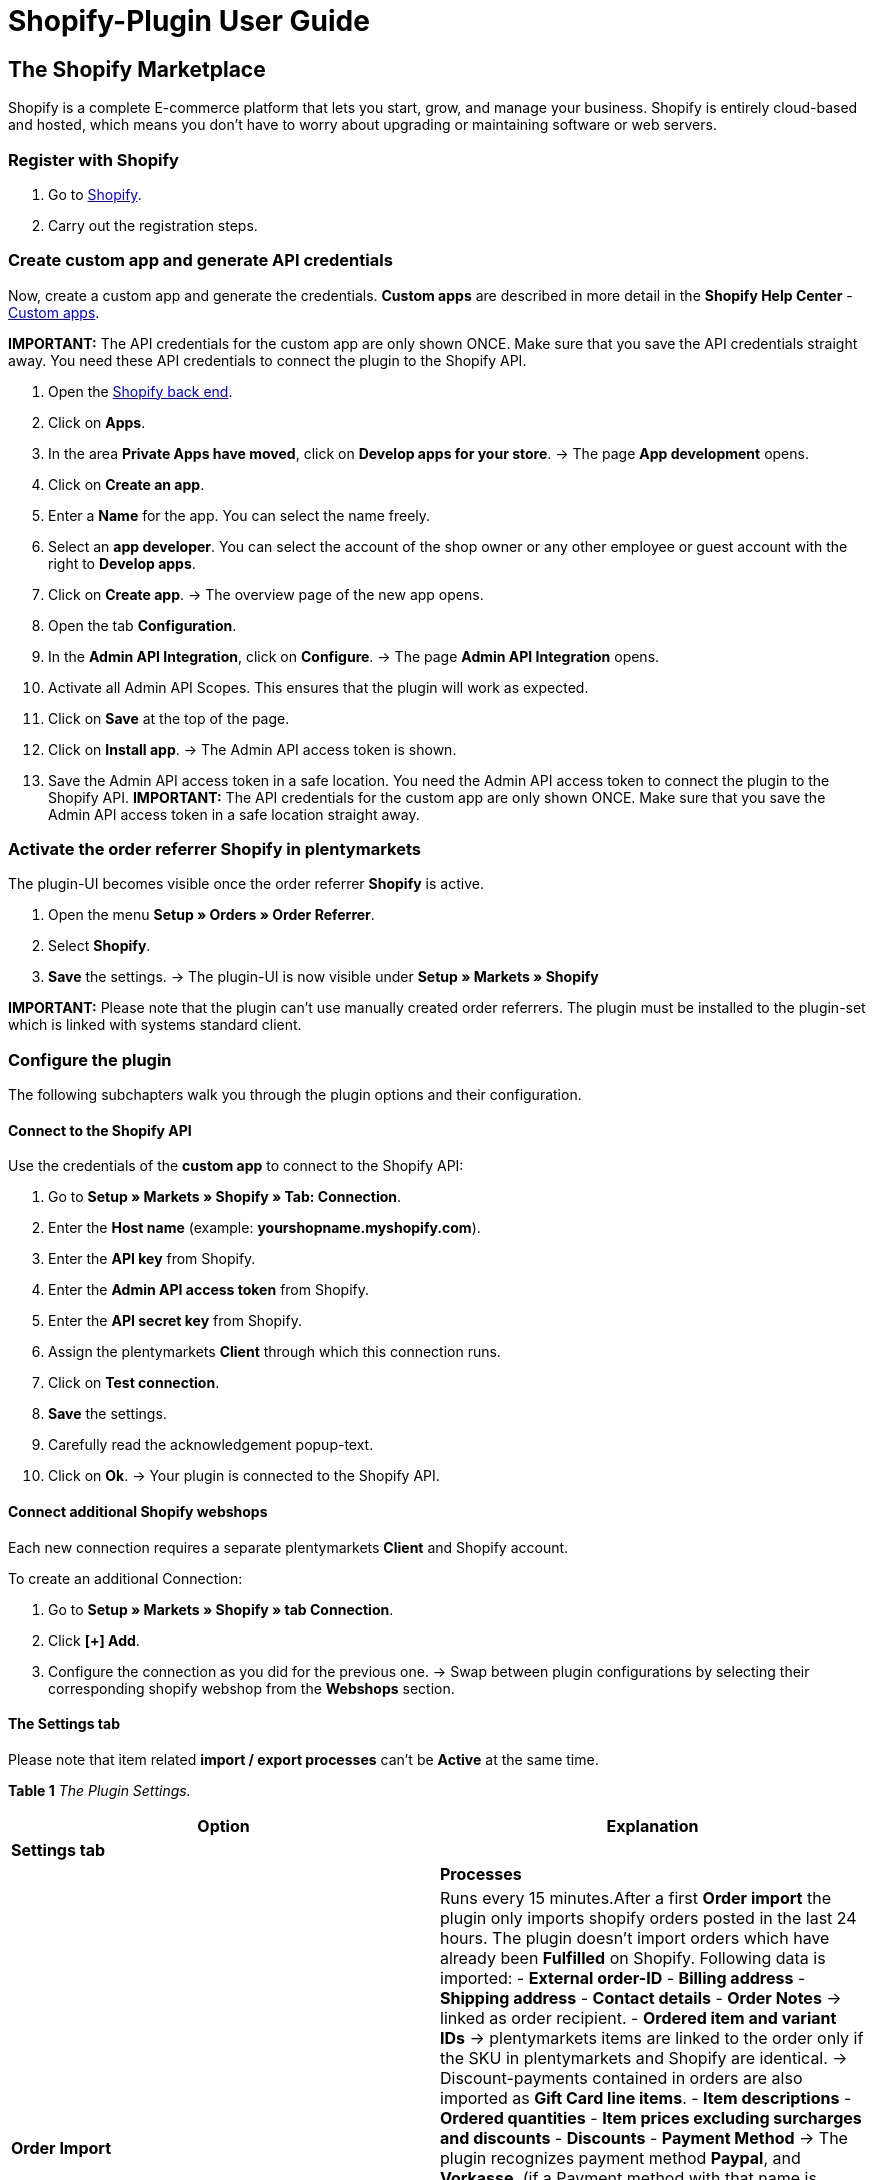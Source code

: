 :page-index: false

= Shopify-Plugin User Guide

== The Shopify Marketplace

Shopify is a complete E-commerce platform that lets you start, grow, and
manage your business. Shopify is entirely cloud-based and hosted, which
means you don't have to worry about upgrading or maintaining software or
web servers.

=== Register with Shopify

[arabic]
. Go to https://www.shopify.com/signup[Shopify].
. Carry out the registration steps.

=== Create custom app and generate API credentials

Now, create a custom app and generate the credentials. *Custom apps* are
described in more detail in the *Shopify Help Center* -
https://help.shopify.com/en/manual/apps/custom-apps[Custom apps].

*IMPORTANT:* The API credentials for the custom app are only shown ONCE.
Make sure that you save the API credentials straight away. You need
these API credentials to connect the plugin to the Shopify API.

[arabic]
. Open the
https://accounts.shopify.com/lookup?rid=74e44916-65fc-4db2-a7e5-792b379b3f34[Shopify
back end].
. Click on *Apps*.
. In the area *Private Apps have moved*, click on *Develop apps for your
store*. → The page *App development* opens.
. Click on *Create an app*.
. Enter a *Name* for the app. You can select the name freely.
. Select an *app developer*. You can select the account of the shop
owner or any other employee or guest account with the right to *Develop
apps*.
. Click on *Create app*. → The overview page of the new app opens.
. Open the tab *Configuration*.
. In the *Admin API Integration*, click on *Configure*. → The page
*Admin API Integration* opens.
. Activate all Admin API Scopes. This ensures that the plugin will work
as expected.
. Click on *Save* at the top of the page.
. Click on *Install app*. → The Admin API access token is shown.
. Save the Admin API access token in a safe location. You need the Admin
API access token to connect the plugin to the Shopify API. *IMPORTANT:*
The API credentials for the custom app are only shown ONCE. Make sure
that you save the Admin API access token in a safe location straight
away.

=== Activate the order referrer Shopify in plentymarkets

The plugin-UI becomes visible once the order referrer *Shopify* is
active.

[arabic]
. Open the menu *Setup » Orders » Order Referrer*.
. Select *Shopify*.
. *Save* the settings. → The plugin-UI is now visible under *Setup »
Markets » Shopify*

*IMPORTANT:* Please note that the plugin can't use manually created
order referrers. The plugin must be installed to the plugin-set which is
linked with systems standard client.

=== Configure the plugin

The following subchapters walk you through the plugin options and their
configuration.

==== Connect to the Shopify API

Use the credentials of the *custom app* to connect to the Shopify API:

[arabic]
. Go to *Setup » Markets » Shopify » Tab: Connection*.
. Enter the *Host name* (example: *yourshopname.myshopify.com*).
. Enter the *API key* from Shopify.
. Enter the *Admin API access token* from Shopify.
. Enter the *API secret key* from Shopify.
. Assign the plentymarkets *Client* through which this connection runs.
. Click on *Test connection*.
. *Save* the settings.
. Carefully read the acknowledgement popup-text.
. Click on *Ok*. → Your plugin is connected to the Shopify API.

==== Connect additional Shopify webshops

Each new connection requires a separate plentymarkets *Client* and
Shopify account.

To create an additional Connection:

[arabic]
. Go to *Setup » Markets » Shopify » tab Connection*.
. Click *[+] Add*.
. Configure the connection as you did for the previous one. → Swap
between plugin configurations by selecting their corresponding shopify
webshop from the *Webshops* section.

==== The Settings tab

Please note that item related *import / export processes* can't be
*Active* at the same time.

*Table 1* _The Plugin Settings._

[width="100%",cols="<50%,<50%",options="header",]
|===
|*Option* |*Explanation*
|*Settings tab* |

| |*Processes*

|*Order Import* |Runs every 15 minutes.After a first *Order import* the
plugin only imports shopify orders posted in the last 24 hours. The
plugin doesn't import orders which have already been *Fulfilled* on
Shopify. Following data is imported: - *External order-ID* - *Billing
address* - *Shipping address* - *Contact details* - **Order Notes** →
linked as order recipient. - *Ordered item and variant IDs* →
plentymarkets items are linked to the order only if the SKU in
plentymarkets and Shopify are identical. → Discount-payments contained
in orders are also imported as *Gift Card line items*. - *Item
descriptions* - *Ordered quantities* - *Item prices excluding surcharges
and discounts* - *Discounts* - *Payment Method* → The plugin recognizes
payment method *Paypal*, and *Vorkasse*, (if a Payment method with that
name is present on Shopify) all other payment types are imported as
*Shopify Direct Checkout*. - *Shipping Profile* → Based on *Shipping
Profile Mappings* - Item customization *Properties*, if contained.
*HINT:* VAT rate is assigned by plentymarkets if a match is found. If no
match is found, the standard plentymarkets system VAT-rate is assigned.
To handle Shopify gift cards, create a plentymarkets item with 0% VAT
and the same SKU as the gift card in Shopify. During the order import,
the SKU is matched and the Shopify gift card is assigned to the
plentymarkets item automatically.

|*Customers Import* |Runs once a day. Imports the Shopify customer-base
to plentymarkets. **HINT:** The plugin also imports contact details with
the *Order Import* process. For more details in this regard, please
check *GDPR considerations* at the bottom of this user-manual.

|*Stock and Price Import* |- Runs hourly for less than 1000 records. -
Once a Day for more than 1000 records. Runs based on item mappings
created by the *items import*. This process can only be used after an
initial *Items Import* has run. The *RRP (Shopify: Compare at price)* is
not synced during this process.

|*Stock and Price Export* |Runs every 15 Minutes. Exports stock and
price details without relying on the *Item Export* process. This process
exports stock and price information for all variations with stock
changes in the last 15 minutes. The *RRP (Shopify: Compare at price)* is
not synced during this process. *_Important:_* Price changes to
variations alone will not result in an export. These variations are only
exported once their stock also has changed. - *_When using Stock and
Price Export in combination with the Item export:_* When you create a
new variation or add or change an SKU in plentymarkets, the variation is
exported in the next hour. After that, plentymarkets checks for price
and stock changes every 15 minutes. - *_When using Stock and Price
Export without the Item export:_* When you create a new variation or add
or change an SKU in plentymarkets, stock changes for this variation are
exported within 24 hours over night. This is because all SKU and
Variation ID must be matched between plentymarkets and Shopify before
the export. Due to the large volume of data, this lengthy process can
only be run once per day.

|*Import Category* |Runs once a day. Imports all your *manual shopify
collections* as categories into plenty markets. **HINT:** Item linked
*collections* are also imported with the *Item Import* process. The
plugin doesn't support *automated Shopify collections*. Category images
are not imported by the plugin

|*Export Category* |Runs once a day. Export your categories as Shopify
manual collections. Item linked categories can also be exported with the
*Item Export* process. *HINT:* Because Shopify doesn't handle
parent-child category trees, the plugin exports only the smallest
child-category to Shopify. Category images are not exported by the
plugin.

|*Import Items* |Runs once a day. Import your Shopify item-base to
plentymarkets. Imported item details are: - *Item name* - *Item
description* - *Linked categories - without linked cateogry images* -
*Attributes* - *Item variants* - *Stock* → The stock limitation from
field *inventory_policy* is also imported. - *Manufacturer* - *Weight
and weighing-unit* - *Price* → Sales price for referer Shopify is
created and assigned if none exists. - *SKU* - *Item and variant Images*
- *Tags*. - *HS Code* - *Cost per item* - *Country of Origin*

|*Export Items* |- Runs once a day for the first export - Hourly for
subsequent item updates Export your plentymarkets item-base to Shopify.
If you delete Shopify items in an atempt to re-export them, the item
export requires one extra day to clean the plugin database before it is
able to re-export items you removed from Shopify Following data is
exported: - *Vendor* - *Customs Tariff Number* → *IMPORTANT* The Plugin
exports only the first 6 characters of the customs Tariff Code and also
strips the export of whitespaces. - *Linked categories - without linked
category images* → *IMPORTANT:* Items are not exported into shopify
categories by default. - *Categories Meta-Title* - *Categories
Meta-Description* - *Meta-keywords* - *Tags* - *Item name* - *Item
description* - *Attributes* - *Item variation* - *Item variation
position* - *Prices* → Price with the lowest position on the variation.
- *RRP* → plentymarkets exports the *RRP* from an item into the *compare
at price* in Shopify. According to Shopify rules , the *compare at
price* *MUST* always be greater than normal sales price. If you want to
remove the exported *compare at price* from an item in Shopify , you
must set the exported *RRP* to *0* in plentymarkets and this will
trigger the removal. If the *RRP* is removed directly from an item in
plentymarkets, the change will not be sent to Shopify. - *SKU* -
*Barcode* - *Stock* → *Limitation* as *inventory_policy* - *Weight and
Weighing-unit* -*Item-images* and *linked variant-image* - Images
`alt-text' - *Tags* - *Item » Variation » Availability » Name* -
*Purchase price* - *Country of Origin* - *Variation properties*

|*Update Order Payments* |Runs hourly. Checks if payments for already
imported orders have been received.

| |*Data Exchange*

|*Automatically generate SKU based on* |Generates SKUs for exported
items base on user selection: - *Variation No.* - *Variation ID* -
*Model* - *Barcode* *IMPORTANT:* We recommend that you use the same
input-field for SKU generation on all shopify webshops that you manage
through the plugin.

|*Export / Import items to language* |Select an export language for your
items. **IMPORTANT:** Please note that all translatable input-fields
have to be set up for this function to work as expected.

|*Stock Buffer* |When sending stocks to Shopify the plugin always
subtracts the quantity you insert here.

|*When exporting item, also export its categories* |Exports item
assigned categories with the *Item Export* process.

|*Import SKU into Variant No.* |Imports Shopify SKUs into plentymarkets
input-field *Variation No.* *HINT:* Note that the plugin only works with
unique Shopify SKU - if two variants with the same SKU are found, only
the first one is imported.

|*Arrange exported variations by Position Nr.* |Arranges exported
variations by Position Nr. *IMPORTANT:* Please note that using this
function increases the execution time and number of API calls. *We
recommend using this option only if variation positions are important.*

|*Do not track stock for ``Production items'' on Shopify.* |Activate
this option to remove the checkmark *Track quantity* from your Shopify
variations. *HINT:* Stock quantities for exported items of the type
*Production item* is no longer updated after activating this option.

|*Import/export purchase price* |This option is activated by default.
Deactivate the option to prevent purchase prices from being exchanged.

| |*Order Import options*

|*Import orders starting with date:* |Use this option to import older
orders. *IMPORTANT:* The order import date is updated after each *Run*
to reflect the last time an order import has been carried out.

|*Import Address-Details as follows:* |Options - Shopify Address 1 to
plentymarkets Address 1, Shopify Address 2 to plentymarkets Address 2.-
House number from Shopify Address 1 to plentymarkets Address 2, if
Shopify Address 2 is empty. - House number from Shopify Address 1 to
plentymarkets Address 2, while Shopify Address 2 moves to plentymarkets
Address 3.- Shopify Address 2 to plentymarkets Address 3.

|*Import refund payments after successful refunds* |Imports refund
payment to the plenty order.

| |*Order import status*

|*Order status for incoming cancelation requests* |Select an order
status for incoming order cancel requests.

|*Automatically deny incoming cancelation requests from status*
|Incoming cancel requests are automatically denied with this status and
higher.

|*Status for successful refunded orders* |Successfully refunded orders
are automatically moved to this order status.
|===

==== Set up the variation stock limitation

The plugin also exports stock *Limitation* Option to Shopify input-field
*Continue selling when out of stock*

*Table 3* _Stock Limitation Options_

[cols="<,<",options="header",]
|===
|*Limit* |*Continue selling when out of stock*
|*None* |Checkmark *On*
|*To net stock* |Checkmark *Off*
|*Do not administer stock for this variation* |Checkmark *On*
|===

===== Import user defined Order Properties

The plugin enables You to import custom order properties with the *Order
Import* process. As for example from the
https://apps.shopify.com/product-personalizer[Product
Personalizer-Plugin] which allows you to record custom notes for, lets
say, custom engravings.

To import such properties:

* Make sure that the plentymarkets item has a *Characteristic* with
option *Order characteristic* set to *On*

==== The Shipping Profile mapping tab

Enables the order import to automatically link shipping profiles between
systems.

[arabic]
. Select a webshop for which you want to configure this option.
. Go to *Setup » Markets » Shopify » Shipping Profile mapping*.
. Select for which webshop you want to configure this setting.
. Select a Shopify *Shipping Profile*.
. Select a plentymarkets *Shipping Profile*.
. *Save* the settings. → The new mapping is displayed in the mappings
list below.

==== The Input Field mapping tab

Select which plentymarkets data is exported to specific shopify
input-fields

[arabic]
. Go to *Setup » Markets » Shopify » Input Field mapping*.
. Click on *[+] Add*.
. Select Shopify *input-field*.
. Select plentymarkets *input-field*.
. *Save* the settings. → The new mapping is displayed in the mappings
list below. *IMPORTANT:* Please note that input-field mappings are only
available for the *Item Export* process.

*Table 2* _The input field mapping options._

[width="100%",cols="<50%,<50%",options="header",]
|===
|*SHOPIFY OPTION* |*PLENTYMARKETS OPTIONS*
|*Product Title* |- Name 1-3 - Property

|*Product Description* |- Item description - Preview Text - Property

|*Product Type* |- Property

|*Product SEO Page Title* |Property

|*Product SEO Meta Description* |- Item Text Meta - Item Description -
Property

|*Collection SEO Meta Description* |- Category Description - Collection
SEO META Description

|*Weight* |- Gross - NET

|*Metafield on Product Variant* |Enables the export of the variations
*Availability* (Name) or a custom *Property* to a Shopify *metafield*.
1. Select *Metafield on Product Variant* 2. Assign a *Namespace* » The
namespace is a container for a metafield-set. You can assign multiple
metafields to a namespace container. The Maximum character length is 20
characters. Assign a *Metafield name*. Select a plentymarkets
input-field. *HINT:* Shopify metafields are not visible in the Shopify
backend without a specialized Shopify App. For more details in regards
to shopify metafields please consult the *Shopify Help Center* with
keyword *Metafield.*
|===

==== The Warehouses to Location Mapping tab

The setup of this function is required for a working stock
synchronisation. This function only has an influence on the stock sync
functions and on instances where the *Send shipping Confirmation* event
procedure is being carried out. Warehouse assignment at *Order Import*
is not affected by this function, will be carried out by the system,
outside of plugin functions.

[arabic]
. Go to *Setup » Markets » Shopify » Warehouses to Location Mapping*.
. Select a webshop for which you want to configure this option.
. Click on *[+]Add*.
. Pick *one / multiple* plentymarkets *Warehouses*.
. Pick a Shopify *Location*.
. *Save* the settings. → The new mapping is displayed in the mappings
list below.

==== The Customer Class mapping tab

Enables the mapping of Shopify customer tag to a plentymarkets customer
class.

*IMPORTANT:* Each mapping item can only contain 1 tag. Multiple tags can
be mapped to the same plentymarkets customer class by creating separate
mapping items.

[arabic]
. Go to *Setup » Markets » Shopify » Customer Class Mapping.*
. Select a webshop for which you want to configure this option.
. Submit a Shopify *customer tag* to be mapped.
. Select a plentymarkets *customer class* from the dropdown.
. *Save* the settings. → The new mapping is displayed in the mappings
list below.

=== The Plugin help Tab

The functions contained in this tab enable you to:

* Check the plugins health.
* Check variation export conditions.
* Manually export 1 Item every 10 minutes.
* Manually export stock quantities for 1 item or 1 variation every 5
minutes.
* Find the plentymarkets order ID by Shopify order number.
* Clean up exported items.

==== Check the plugin's health

[arabic]
. Go to *Setup » Markets » Shopify » Help » Plugin health*.
. Click the *Check*.

Checked conditions are:

* The ``Shopify'' referrer under *Setup » Orders » Order Referrer* must
be active.
* There is more than one ``Shopify'' referrer entry under Setup » Orders
» Order Referrer, please make sure the ID with the highest number is
checked.
* A connection to Shopify can be established.
* SDK file is deployed correctly.

Passed conditions are followed by a green *OK*. Failed conditions are
followed by a red *X*.

==== Check variation export conditions

[arabic]
. Go to *Setup » Markets » Shopify » Help » Export Conditions*
. select a webshop for which the check is to be carried out.
. Submit a valid variation ID.
. Click *Check*

Following conditions are checked:

* Variation must be active. → *Item » variant » Settings » Availability
section » checkbox Active* must be set.
* Variant must be enabled for marketplace Shopify. → *Item » variant »
Availability » section Markets, Shopify* must be assigned. Variation >
Client(Store) assignment coincides to your webshop selection for this
check. → *Item » variant » Availability » Client (Store) section »
client selection*.
* Item must contain an *Item Text*. → *Item » texts » Item text* must be
set.
* Item must have *Name 1* set. → *Item » texts » Name 1* must be set.
* Variation must contain a SKU for the marketplace Shopify. → *Variation
» Availability » SKU section* must contain a SKU for the refere Shopify.
* Exported items can't contain more than 100 variants (This is a shopify
imposed limit.).

Passed conditions are followed by a green *OK*. Failed conditions are
followed by a red *X*.

*HINT:* Exporting the items sales price is not mandatory.

==== The Item export tab

For testing purposes, the plugin enables you to manually export an item
every 10 minutes.

*HINT:* Use this function to test how exports look before you commit to
bulk exports of item data.

[arabic]
. Go to *Setup » Markets » Shopify » Help » Item Export*
. Select a webshop to which you want to export an item too.
. Submit a valid item ID.
. click *Run*. → If all export conditions are met, the item and it's
variations are exported.

*HINT:* If you have deleted one or more items on Shopify in order to
export them again, note that a first export will clear the plugin
database - only a second export will write the item(s) to Shopify again.

=== The Stock export tab

For testing purposes, the plugin enables you to manually export stock
quantities for an item every 5 minutes, variations can be manually
exported every 3 minutes.

==== Set a custom start-date for the Stock process

If you need to export stock quantities for items with an older *Last
change:* date:

[arabic]
. Go to *Setup » Markets » Shopify » Help » Stock Export*
. Select a webshop on which you want to move back the *Stock and Price
Export* start date.
. Select a start-date from the *Calendar* icon.
. Submit *Hours* and *Minutes*.
. Click *Save*. The next run of the *Stock and Price Export* process
runs in accordance with your setup. Please note that the start-date is
always updated to reflect the start of the latest run.

==== Manually export stock quantities for one variation

[arabic]
. Go to *Setup » Markets » Shopify » Help » Stock Export*
. Select a webshop for which you want to update stock quantities.
. Submit a valid variation Id.
. click *Run*. → If all export conditions are met, stock quantities s
for the submitet variation are exported.

==== Manually export stock quantities for one item

[arabic]
. Go to *Setup » Markets » Shopify » Help » Stock Export*
. Select a webshop for which you want to update stock quantities.
. Submit a valid item Id.
. click *Run*. → If all export conditions are met, stock quantities for
the submitted item ID are exported.

=== Find the plentymarkets Order ID by Shopify order No.

If a customer contacts you with the Shopify Order Id, you can use this
Id to find out its corresponding plentymarkets order Id.

[arabic]
. Go to *Setup » Markets » Shopify » Help » Find Shopify Order Number*
. Select the webshop for which you received a Shopify order number.
. Submit a valid Shopify order number.
. click *Find*. → If the submitted Shopify order number is valid, the
plentymarkets order ID is displayed.

=== Clean up exported items

*IMPORTANT:* Don't use the cleanup if your items have been imported from
Shopify after plugin installation, attempting to do so may result in
item loss on Shopify. The cleanup only runs once after scheduling, a new
clean-up has to be scheduled when required.

Use the *Cleanup* if : You have deleted / deactivated items / variations
from plentymarkets and you also need them removed from Shopify. You have
manually deleted items / variations from Shopify and they are not
re-exported by the plugin. You want to delete all items from Shopify and
start a fresh item export from plentymarkets. In this case: stop the
item export process > manually delete all items from Shopify and
schedule a cleanup > next morning, you can reactivate the item export.

[arabic]
. Go to **Setup » Markets » Shopify » Help » Clean up Exported items*
. Select the *Webshop* for which a cleanup should be carried out.
. Click on *Schedule a cleanup for exported items tonight*

*HINT:* Already exported items / item variants are deleted from Shopify
in the following cases after a cleanup has run: - *Client(Mandant)* and
*Shopify Marketplace* have been removed from your plentymarkets variant.
- Variant has been deleted from plentymarkets. - Once Item has no active
variants, the whole item will also be deleted from Shopify.

=== The plugin event procedures

plentymarkets event procedures enable you to communicate with your
orders on shopify, by triggering user defined events. More information
in regards to plentymarkets event procedures can be found
https://knowledge.plentymarkets.com/en/automation/event-procedures[here].

==== Set up an example event procedure

[arabic]
. Go to *Setup » Orders » Event Procedures*.
. Click on *[+]Add*. → The window *Create new Event Procedure* opens.
. Assign a *Name*.
. Select, for example, the event *Order change* and assign *Outgoing
items booked*.
. *Save* the settings.
. Assign a filter of *type: Order » Order type » Order*.
. Assign a second filter of *type: Order » Referer » Shopify*.
. Assign an *Procedure* of *type: Plugin » Send fulfillment notification
to Shopify*
. *Save* the settings.

*Table 3* _The Shopify plugin event procedures._

[width="100%",cols="<50%,<50%",options="header",]
|===
|*Event* |*Description*
|*Send fulfillment notification to Shopify* |Sends a shipping
confirmation to the order in Shopify. this procedure also works with
order type: Delivery Order.

|*Archive Shopify Order* |Archives your Shopify order

|*Save plentymarkets Order Id in Shopify* |Saves the plentymarkets order
ID to the Shopify order notes

|*Send cancel notification to Shopify* |A cancel notification is sent to
the Shopify order. Can only be triggered before the Shopify order has
been delivered. It sends a cancellation command for all items on the
Shopify order. Shipping costs are also fully reimbursed. Shopify
generates reimbursed sums and refund transactions itself.

|*Send return to Shopify* |Sends a full return to the Shopify order.
Only works if the Shopify order has already been fulfilled. It checks
all line items and quantities from the return order, then sends a list
of these items to Shopify (the refund can include all or part of order
contained items). If all items are included, the shipping costs are also
refunded. Shopify generates reimbursed sums and refund transactions
itself.

|*Send cancellation / refund to Shopify* |Sends a customized return to
the Shopify order. The stock of the variations is released and added to
the stock on Shopify. Only works if the order has been paid and not yet
reimbursed. This event checks all line items and quantities contained in
your credit note order and then sends a list of these items to Shopify
along with the item prices found in order. (Refund can include all or
only a part of the items ordered). This event also sends shipping costs
found on triggering order as shipping costs to be refunded. Here you can
also choose which sums should be reimbursed.
|===

|**Send cancellation / refund to Shopify without restocking**| Sends a
customized return to the Shopify order. In contrast to the event
procedure *Send cancellation / refund to Shopify*, the stock released
due to the cancellation or refund is *not* added to the stock on
Shopify. Only works if the order has been paid and not yet reimbursed.
This event checks all line items and quantities contained in your credit
note order and then sends a list of these items to Shopify along with
the item prices found in order. (Refund can include all or only a part
of the items ordered). This event also sends shipping costs found on
triggering order as shipping costs to be refunded. Here you can also
choose which sums should be reimbursed. |

|**Send manually added payment to Shopify**| Sends manually created
Payments from your plentymarkets Order into the corresponding Shopify
order. | |**Send credit note to Shopify**| Create a credit note and send
a refund to shopify without restocking the items on the original order.
This procedure works on paid orders regardless of its fulfillment
status. |

=== GDPR considerations

Due to GDPR specifications, following policy in regard to customer
accounts and orders has been implemented:

.GDPR considerations for the contact import.
[cols="1,3"]
|===
|*Scenario* |*Explanation*
|*Buyer is imported as Guest* |When: - The Buyer has no plentymarkets
account - The authenticity of the Buyer isn't guaranteed by either part,
even if the contact details on several orders are the same. *HINT:* You
can convert contacts of type *Guest* to regular contacts if required -
for more details in this regards consult the plentymarkets
knowledgebase.

|*Buyer is imported as regular contact* |The plugin creates a regular
account if the authenticity of the Shopify Buyer is guaranteed by a
unique external contact id.

|*An existing plentymarkets contact is linked to the imported order*
|The plugin checks if a Buyer from Shopify with that external contact id
has been imported in the past and follows up by attaching the new order
import to this contact.
|===
